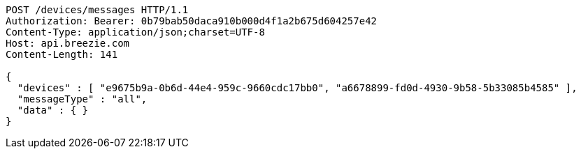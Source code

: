 [source,http,options="nowrap"]
----
POST /devices/messages HTTP/1.1
Authorization: Bearer: 0b79bab50daca910b000d4f1a2b675d604257e42
Content-Type: application/json;charset=UTF-8
Host: api.breezie.com
Content-Length: 141

{
  "devices" : [ "e9675b9a-0b6d-44e4-959c-9660cdc17bb0", "a6678899-fd0d-4930-9b58-5b33085b4585" ],
  "messageType" : "all",
  "data" : { }
}
----